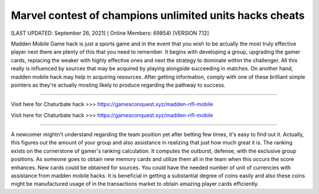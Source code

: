 Marvel contest of champions unlimited units hacks cheats
~~~~~~~~~~~~
[LAST UPDATED: September 26, 2021] ( Online Members: 69854) [VERSION 7.12]


Madden Mobile Game hack is just a sports game and in the event that you wish to be actually the most truly effective player next there are plenty of this that you need to remember. It begins with developing a group, upgrading the gamer cards, replacing the weaker with highly effective ones and next the strategy to dominate within the challenger. All this really is influenced by sources that may be acquired by playing alongside succeeding in matches. On another hand, madden mobile hack may help in acquiring resources. After getting information, comply with one of these brilliant simple pointers as they're actually mosting likely to produce regarding the pathway to success.

------------------------------------

Visit here for Chaturbate hack >>> https://gamesconquest.xyz/madden-nfl-mobile

Visit here for Chaturbate hack >>> https://gamesconquest.xyz/madden-nfl-mobile

-----------------------------------

A newcomer mightn't understand regarding the team position yet after betting few times, it's easy to find out it. Actually, this figures out the amount of your group and also assistance in realizing that just how much great it is. The ranking exists on the cornerstone of gamer's ranking calculation. It computes the outburst, defense, with the exclusive group positions. As someone goes to obtain new memory cards and utilize them all in the team when this occurs the score enhances. New cards could be obtained for sources. You could have the needed number of unit of currencies with assistance from madden mobile hacks. It is beneficial in getting a substantial degree of coins easily and also these coins might be manufactured usage of in the transactions market to obtain amazing player cards efficiently.
